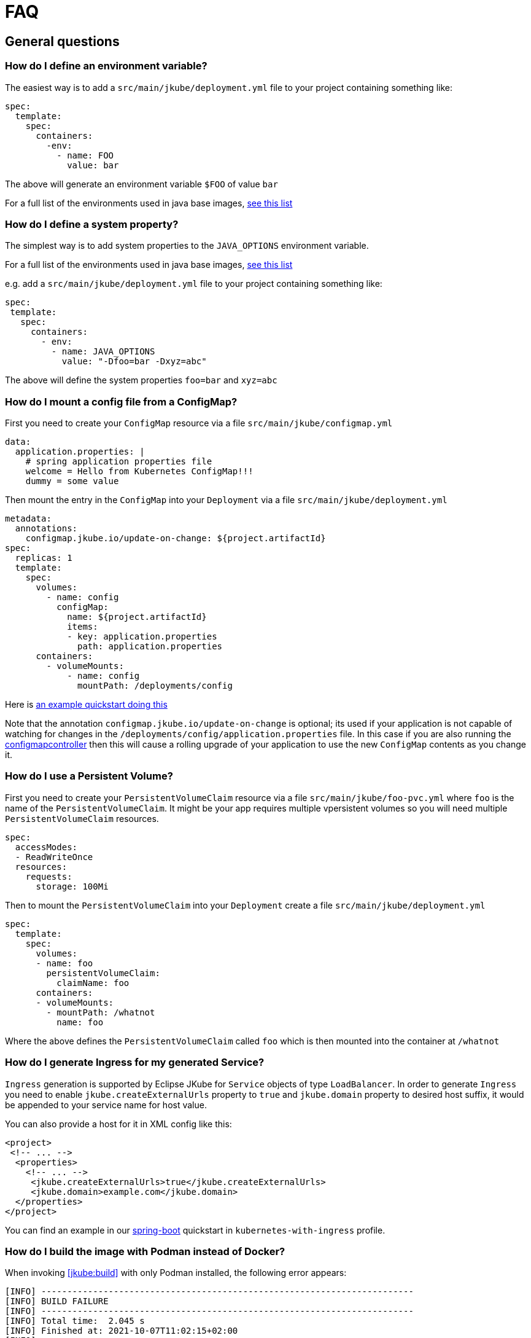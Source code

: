 [[faq]]
= FAQ

== General questions

=== How do I define an environment variable?

The easiest way is to add a `src/main/jkube/deployment.yml` file to your project containing something like:

[source, yaml]
----
spec:
  template:
    spec:
      containers:
        -env:
          - name: FOO
            value: bar
----

The above will generate an environment variable `$FOO` of value `bar`

For a full list of the environments used in java base images, https://hub.docker.com/r/jkube.java-jboss-openjdk8-jdk[see this list]

=== How do I define a system property?

The simplest way is to add system properties to the `JAVA_OPTIONS` environment variable.

For a full list of the environments used in java base images, https://hub.docker.com/r/jkube.java-jboss-openjdk8-jdk[see this list]

e.g. add a `src/main/jkube/deployment.yml` file to your project containing something like:

[source, yaml]
----
spec:
 template:
   spec:
     containers:
       - env:
         - name: JAVA_OPTIONS
           value: "-Dfoo=bar -Dxyz=abc"
----

The above will define the system properties `foo=bar` and `xyz=abc`

=== How do I mount a config file from a ConfigMap?

First you need to create your `ConfigMap` resource via a file `src/main/jkube/configmap.yml`

[source, yaml]
----
data:
  application.properties: |
    # spring application properties file
    welcome = Hello from Kubernetes ConfigMap!!!
    dummy = some value
----

Then mount the entry in the `ConfigMap` into your `Deployment` via a file `src/main/jkube/deployment.yml`

[source, yaml]
----
metadata:
  annotations:
    configmap.jkube.io/update-on-change: ${project.artifactId}
spec:
  replicas: 1
  template:
    spec:
      volumes:
        - name: config
          configMap:
            name: ${project.artifactId}
            items:
            - key: application.properties
              path: application.properties
      containers:
        - volumeMounts:
            - name: config
              mountPath: /deployments/config
----

Here is https://github.com/eclipse/jkube/tree/master/quickstarts/maven/external-resources[an example quickstart doing this]

Note that the annotation `configmap.jkube.io/update-on-change` is optional; its used if your application is not capable
of watching for changes in the `/deployments/config/application.properties` file. In this case if you are also running
the https://github.com/fabric8io/configmapcontroller[configmapcontroller] then this will cause a rolling upgrade of your
application to use the new `ConfigMap` contents as you change it.

=== How do I use a Persistent Volume?

First you need to create your `PersistentVolumeClaim` resource via a file `src/main/jkube/foo-pvc.yml` where `foo` is the name of the `PersistentVolumeClaim`. It might be your app requires multiple vpersistent volumes so you will need multiple `PersistentVolumeClaim` resources.


[source, yaml]
----
spec:
  accessModes:
  - ReadWriteOnce
  resources:
    requests:
      storage: 100Mi
----

Then to mount the `PersistentVolumeClaim` into your `Deployment` create a file `src/main/jkube/deployment.yml`

[source, yaml]
----
spec:
  template:
    spec:
      volumes:
      - name: foo
        persistentVolumeClaim:
          claimName: foo
      containers:
      - volumeMounts:
        - mountPath: /whatnot
          name: foo
----

Where the above defines the `PersistentVolumeClaim` called `foo` which is then mounted into the container at `/whatnot`

=== How do I generate Ingress for my generated Service?
`Ingress` generation is supported by Eclipse JKube for `Service` objects of type `LoadBalancer`. In order to generate
`Ingress` you need to enable `jkube.createExternalUrls` property to `true` and `jkube.domain` property to desired host
suffix, it would be appended to your service name for host value.

You can also provide a host for it in XML config like this:
[source,xml,indent=0,subs="verbatim,quotes,attributes"]
----
<project>
 <!-- ... -->
  <properties>
    <!-- ... -->
     <jkube.createExternalUrls>true</jkube.createExternalUrls>
     <jkube.domain>example.com</jkube.domain>
  </properties>
</project>
----

You can find an example in our link:https://github.com/eclipse/jkube/tree/master/quickstarts/maven/spring-boot[spring-boot]
quickstart in `kubernetes-with-ingress` profile.

=== How do I build the image with Podman instead of Docker?

When invoking <<jkube:build>> with only Podman installed, the following error appears:

----
[INFO] ------------------------------------------------------------------------
[INFO] BUILD FAILURE
[INFO] ------------------------------------------------------------------------
[INFO] Total time:  2.045 s
[INFO] Finished at: 2021-10-07T11:02:15+02:00
[INFO] ------------------------------------------------------------------------
[ERROR] Failed to execute goal org.eclipse.jkube:kubernetes-maven-plugin:1.4.0:build (default-cli) on project live-stream-question: Execution default-cli of goal org.eclipse.jkube:kubernetes-maven-plugin:1.4.0:build failed: No <dockerHost> given, no DOCKER_HOST environment variable, no read/writable '/var/run/docker.sock' or '//./pipe/docker_engine' and no external provider like Docker machine configured -> [Help 1]
----

By default, JKube is relying on the Docker REST API `/var/run/docker.sock` to build Docker images. Using Podman even with the Docker CLI emulation won't work as it is just a CLI wrapper and does not provide any Docker REST API.
However, it is possible to start an emulated Docker REST API with the podman command:
----
export DOCKER_HOST="unix:/run/user/$(id -u)/podman/podman.sock"
podman system service --time=0 unix:/run/user/$(id -u)/podman/podman.sock &
----

=== How to configure image name generated by Eclipse JKube?

If you want to configure image name generated by Eclipse JKube which is `%g/%a:%l` by default(see <<image-name>>). It will depend upon what mode you're using in Eclipse JKube:

- If you're using <<zero-config, zero configuration mode>>, which means you depend on Eclipse JKube <<generators>> to generate an opinionated image, you will be able to do it using `jkube.generator.name` maven property.
- If you're providing <<config-image, XML image configuration>>, image name would be picked from `<name>` tag like in this example:
[source,xml,indent=0,subs="verbatim,quotes,attributes"]
----
<image>
  <name>myusername/myimagename:latest</name> <!-- Your image name -->
  <build>
      <from>openjdk:latest</from>
      <cmd>java -jar maven/${project.artifactId}-${project.version}.jar</cmd>
  </build>
</image>
----
- If you're using <<simple-dockerfile-build, Simple Dockerfile Mode>>, you can configure image name via `jkube.image.name` or `jkube.generator.name` flags
